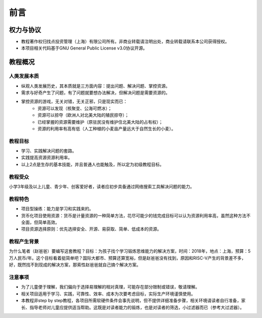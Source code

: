 前言
====

权力与协议
----------
- 教程著作权归找点投资管理（上海）有限公司所有。非商业转载请注明出处，商业转载请联系本公司获得授权。
- 本项目相关代码基于GNU General Public License v3.0协议开源。

教程概况
--------

人类发展本质
~~~~~~~~~~~~
- 纵观人类发展历史，其本质就是三方面内容：提出问题、解决问题、掌控资源。
- 需求与好奇产生了问题，有了问题就要想办法解决，但解决问题是需要资源的。
- 掌控资源的游戏，无关对错，无关正邪，只是现实而已：
	- 资源可以发现（核聚变、公海可燃冰）；
	- 资源可以掠夺（欧洲人对北美大陆的殖民掠夺）；
	- 已经掌握的资源需要维护（原驻民没有维护住北美大陆的占有权）；
	- 资源的利用率有高有低（人工种植的小麦亩产量远大于自然生长的小麦）。
	
教程目标
~~~~~~~~
- 学习、实践解决问题的套路。
- 实践提高资源资源利用率。
- 以上2点是生存的基本技能，并且普通人也能触及，所以定为初级教程目标。

教程受众
~~~~~~~~
小学3年级及以上儿童、青少年、创客爱好者，读者应初步具备通过网络搜索工具解决问题的能力。

教程特色
~~~~~~~~
- 项目型操练：能力是学习和实践来的。
- 货币化项目使用资源：货币是计量资源的一种简单方法，花尽可能少的钱完成目标可以认为资源利用率高，虽然这种方法不全面，但简单高效。
- 项目资源选择原则：优先选择安全、开源、易获取、简单、低成本的资源。

教程产生背景
~~~~~~~~~~~~
为什么笔者（赵爸爸）要编写这套教程？目标：为孩子找个学习锻炼思维能力的解决方案，时间：2018年，地点：上海，预算：5万人民币/年。这个目标看着挺简单吧？国际大都市、预算还算宽裕，但是赵爸爸没有找到，原因和RISC-V产生的背景差不多，好，既然找不到现成的解决方案，那索性赵爸爸就自己搞个解决方案。

注意事项
~~~~~~~~
- 为了儿童便于理解，我们偏向于选择易理解的相对真理，可能存在部分限制或错误，敬请理解。
- 相关项目适用于学习、实践，可靠性、效率、成本为次要考虑目标，实际生产环境谨慎使用。
- 本教程非step by step教程，各项目所需软硬件条件会事先说明，但不提供详细准备步骤，相关环境请读者自行准备，家长、指导老师对儿童应提供适当帮助。这既是对读者能力的锻炼，也是对读者的筛选，小过滤器而已（参考大过滤器）。
